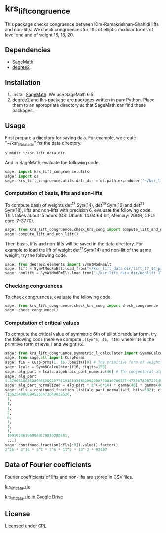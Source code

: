 * krs_lift_congruence

  This package checks congruence between Kim-Ramakrishnan-Shahidi lifts
  and non-lifts.
  We check congruences for lifts of elliptic modular forms of level one
  and of weight 16, 18, 20.

** Dependencies
   - [[http://www.sagemath.org/][SageMath]]
   - [[https://github.com/stakemori/degree2][degree2]]

** Installation
   1. Install [[http://www.sagemath.org/][SageMath]]. We use SageMath 6.5.
   2. [[https://github.com/stakemori/degree2][degree2]] and this package are packages written in pure Python.
      Place them to an appropriate directory so that SageMath can find
      these packages.

** Usage
   First prepare a directory for saving data.
   For example, we create "~/ksr_lift_data_dir" for the data directory.

#+begin_src sh
  $ mkdir ~/ksr_lift_data_dir
#+end_src

   And in SageMath, evaluate the following code.

#+begin_src python
  sage: import krs_lift_congruence.utils
  sage: import os
  sage: krs_lift_congruence.utils.data_dir = os.path.expanduser("~/ksr_lift_data_dir")
#+end_src


*** Computation of basis, lifts and non-lifts

    To compute basis of weights det^17 Sym(14), det^19 Sym(16) and
    det^21 Sym(18), lifts and non-lifts with precision 6, evaluate the
    following code. This takes about 15 hours (OS: Ubuntu 14.04 64 bit,
    Memory: 20GB, CPU: core i7-3770).

#+begin_src python
  sage: from krs_lift_congruence.check_krs_cong import compute_lift_and_non_lift
  sage: compute_lift_and_non_lift()
#+end_src

    Then basis, lifts and non-lifts will be saved in the data directory.
    For example to load the lift of weight det^17 Sym(14) and
    non-lift of the same weight, try the following code.

#+begin_src python
  sage: from degree2.elements import SymWtModFmElt
  sage: lift = SymWtModFmElt.load_from("~/ksr_lift_data_dir/lift_17_14_prec6.sobj")
  sage: nonlift = SymWtModFmElt.load_from("~/ksr_lift_data_dir/nonlift_17_14_prec6.sobj")
#+end_src

*** Checking congruences
    To check congruences, evaluate the following code.

#+begin_src python
  sage: from krs_lift_congruence.check_krs_cong import check_congruence
  sage: check_congruence()
#+end_src

*** Computation of critical values

    To compute the critical value of symmetric 6th of elliptic modular form,
    try the following code (here we compute =L(Sym^6, 46, f16)= where =f16= is
    the primitive form of level 1 and weight 16).

#+begin_src python
  sage: from krs_lift_congruence.symmetric_l_calculator import Symm6Calculator
  sage: from sage.all import CuspForms
  sage: f16 = CuspForms(1, 16).basis()[0] # The primitive form of weight 16.
  sage: lcalc = Symm6Calculator(f16, digits=150)
  sage: alg_part = lcalc.algebraic_part_numeric(46) # The conjectural algebraic part.
  sage: alg_part
  1.87966186352303659892877519163336698098888790010700567447336739672714532309789854529673272542132901080918376259689834113363757245781300129905679338263e-41
  sage: alg_part_normalized = alg_part * 2^(-6*16) * gamma(46) * gamma(46-16) * gamma(46-32)
  sage: cfls = continued_fraction_list(alg_part_normalized, bits=502); cfls
  [1562540000945356473049039526,
   1,
   1,
   1,
   2,
   6,
   1,
   1,
   1,
   199192463969969370870280561,
   ...]
  sage: continued_fraction(cfls[:9]).value().factor()
  2^26 * 3^14 * 5^4 * 7^6 * 11^2 * 13^-2 * 92467
#+end_src

** Data of Fourier coefficients
   Fourier coefficients of lifts and non-lifts are stored in CSV files.

   [[https://drive.google.com/uc?export=download&id=0B7X8tHAWVjfDUzUyUWFyWXN2MnM][krs_lift_data.zip]]

   [[https://drive.google.com/file/d/0B7X8tHAWVjfDUzUyUWFyWXN2MnM/view?usp%3Dsharing][krs_lift_data.zip in Google Drive]]


** License
   Licensed under [[http://www.gnu.org/licenses/gpl.html][GPL]].
